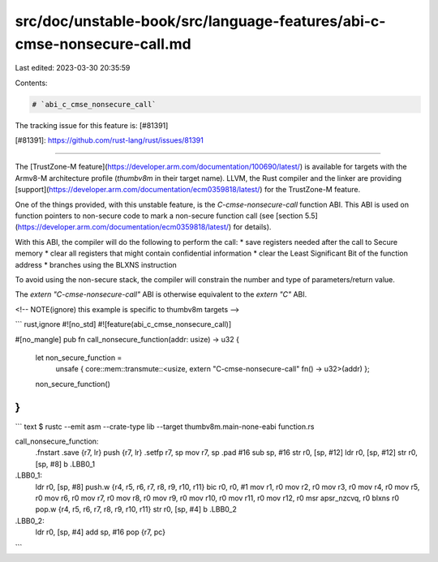 src/doc/unstable-book/src/language-features/abi-c-cmse-nonsecure-call.md
========================================================================

Last edited: 2023-03-30 20:35:59

Contents:

.. code-block:: md

    # `abi_c_cmse_nonsecure_call`

The tracking issue for this feature is: [#81391]

[#81391]: https://github.com/rust-lang/rust/issues/81391

------------------------

The [TrustZone-M
feature](https://developer.arm.com/documentation/100690/latest/) is available
for targets with the Armv8-M architecture profile (`thumbv8m` in their target
name).
LLVM, the Rust compiler and the linker are providing
[support](https://developer.arm.com/documentation/ecm0359818/latest/) for the
TrustZone-M feature.

One of the things provided, with this unstable feature, is the
`C-cmse-nonsecure-call` function ABI. This ABI is used on function pointers to
non-secure code to mark a non-secure function call (see [section
5.5](https://developer.arm.com/documentation/ecm0359818/latest/) for details).

With this ABI, the compiler will do the following to perform the call:
* save registers needed after the call to Secure memory
* clear all registers that might contain confidential information
* clear the Least Significant Bit of the function address
* branches using the BLXNS instruction

To avoid using the non-secure stack, the compiler will constrain the number and
type of parameters/return value.

The `extern "C-cmse-nonsecure-call"` ABI is otherwise equivalent to the
`extern "C"` ABI.

<!-- NOTE(ignore) this example is specific to thumbv8m targets -->

``` rust,ignore
#![no_std]
#![feature(abi_c_cmse_nonsecure_call)]

#[no_mangle]
pub fn call_nonsecure_function(addr: usize) -> u32 {
    let non_secure_function =
        unsafe { core::mem::transmute::<usize, extern "C-cmse-nonsecure-call" fn() -> u32>(addr) };
    non_secure_function()
}
```

``` text
$ rustc --emit asm --crate-type lib --target thumbv8m.main-none-eabi function.rs

call_nonsecure_function:
        .fnstart
        .save   {r7, lr}
        push    {r7, lr}
        .setfp  r7, sp
        mov     r7, sp
        .pad    #16
        sub     sp, #16
        str     r0, [sp, #12]
        ldr     r0, [sp, #12]
        str     r0, [sp, #8]
        b       .LBB0_1
.LBB0_1:
        ldr     r0, [sp, #8]
        push.w  {r4, r5, r6, r7, r8, r9, r10, r11}
        bic     r0, r0, #1
        mov     r1, r0
        mov     r2, r0
        mov     r3, r0
        mov     r4, r0
        mov     r5, r0
        mov     r6, r0
        mov     r7, r0
        mov     r8, r0
        mov     r9, r0
        mov     r10, r0
        mov     r11, r0
        mov     r12, r0
        msr     apsr_nzcvq, r0
        blxns   r0
        pop.w   {r4, r5, r6, r7, r8, r9, r10, r11}
        str     r0, [sp, #4]
        b       .LBB0_2
.LBB0_2:
        ldr     r0, [sp, #4]
        add     sp, #16
        pop     {r7, pc}
```


